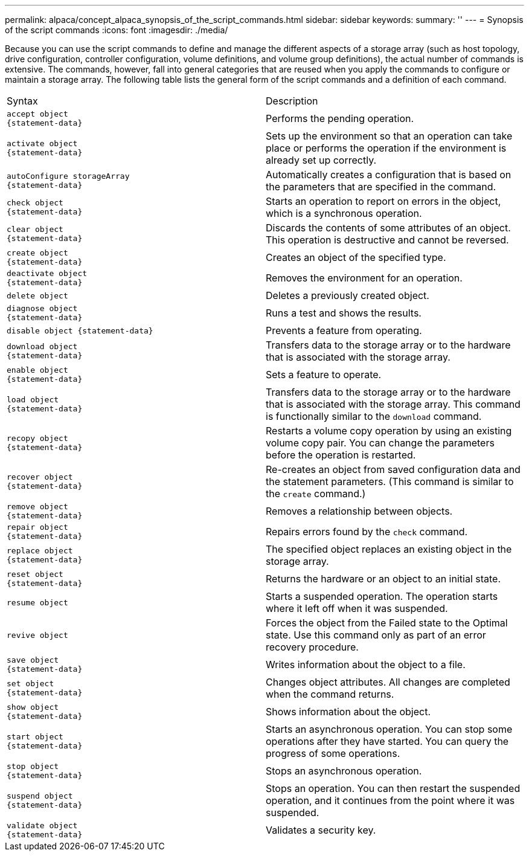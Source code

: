 ---
permalink: alpaca/concept_alpaca_synopsis_of_the_script_commands.html
sidebar: sidebar
keywords: 
summary: ''
---
= Synopsis of the script commands
:icons: font
:imagesdir: ./media/

Because you can use the script commands to define and manage the different aspects of a storage array (such as host topology, drive configuration, controller configuration, volume definitions, and volume group definitions), the actual number of commands is extensive. The commands, however, fall into general categories that are reused when you apply the commands to configure or maintain a storage array. The following table lists the general form of the script commands and a definition of each command.

|===
| Syntax| Description
a|

----
accept object
{statement-data}
----

a|
Performs the pending operation.
a|

----
activate object
{statement-data}
----

a|
Sets up the environment so that an operation can take place or performs the operation if the environment is already set up correctly.
a|

----
autoConfigure storageArray
{statement-data}
----

a|
Automatically creates a configuration that is based on the parameters that are specified in the command.
a|

----
check object
{statement-data}
----

a|
Starts an operation to report on errors in the object, which is a synchronous operation.
a|

----
clear object
{statement-data}
----

a|
Discards the contents of some attributes of an object. This operation is destructive and cannot be reversed.
a|

----
create object
{statement-data}
----

a|
Creates an object of the specified type.
a|

----
deactivate object
{statement-data}
----

a|
Removes the environment for an operation.
a|

----
delete object
----

a|
Deletes a previously created object.
a|

----
diagnose object
{statement-data}
----

a|
Runs a test and shows the results.
a|

----
disable object {statement-data}
----

a|
Prevents a feature from operating.
a|

----
download object
{statement-data}
----

a|
Transfers data to the storage array or to the hardware that is associated with the storage array.
a|

----
enable object
{statement-data}
----

a|
Sets a feature to operate.
a|

----
load object
{statement-data}
----

a|
Transfers data to the storage array or to the hardware that is associated with the storage array. This command is functionally similar to the `download` command.
a|

----
recopy object
{statement-data}
----

a|
Restarts a volume copy operation by using an existing volume copy pair. You can change the parameters before the operation is restarted.
a|

----
recover object
{statement-data}
----

a|
Re-creates an object from saved configuration data and the statement parameters. (This command is similar to the `create` command.)
a|

----
remove object
{statement-data}
----

a|
Removes a relationship between objects.
a|

----
repair object
{statement-data}
----

a|
Repairs errors found by the `check` command.
a|

----
replace object
{statement-data}
----

a|
The specified object replaces an existing object in the storage array.
a|

----
reset object
{statement-data}
----

a|
Returns the hardware or an object to an initial state.
a|

----
resume object
----

a|
Starts a suspended operation. The operation starts where it left off when it was suspended.
a|

----
revive object
----

a|
Forces the object from the Failed state to the Optimal state. Use this command only as part of an error recovery procedure.
a|

----
save object
{statement-data}
----

a|
Writes information about the object to a file.
a|

----
set object
{statement-data}
----

a|
Changes object attributes. All changes are completed when the command returns.
a|

----
show object
{statement-data}
----

a|
Shows information about the object.
a|

----
start object
{statement-data}
----

a|
Starts an asynchronous operation. You can stop some operations after they have started. You can query the progress of some operations.
a|

----
stop object
{statement-data}
----

a|
Stops an asynchronous operation.
a|

----
suspend object
{statement-data}
----

a|
Stops an operation. You can then restart the suspended operation, and it continues from the point where it was suspended.
a|

----
validate object
{statement-data}
----

a|
Validates a security key.
|===

